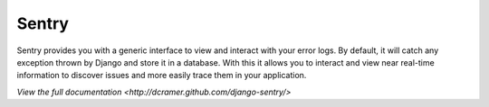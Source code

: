 ------
Sentry
------

Sentry provides you with a generic interface to view and interact with your error logs. By
default, it will catch any exception thrown by Django and store it in a database. With this
it allows you to interact and view near real-time information to discover issues and more
easily trace them in your application.


`View the full documentation <http://dcramer.github.com/django-sentry/>`